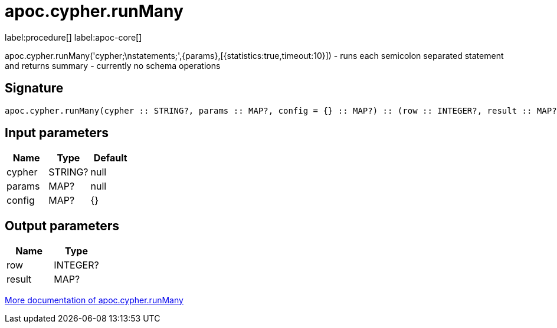 ////
This file is generated by DocsTest, so don't change it!
////

= apoc.cypher.runMany
:description: This section contains reference documentation for the apoc.cypher.runMany procedure.

label:procedure[] label:apoc-core[]

[.emphasis]
apoc.cypher.runMany('cypher;\nstatements;',{params},[{statistics:true,timeout:10}]) - runs each semicolon separated statement and returns summary - currently no schema operations

== Signature

[source]
----
apoc.cypher.runMany(cypher :: STRING?, params :: MAP?, config = {} :: MAP?) :: (row :: INTEGER?, result :: MAP?)
----

== Input parameters
[.procedures, opts=header]
|===
| Name | Type | Default 
|cypher|STRING?|null
|params|MAP?|null
|config|MAP?|{}
|===

== Output parameters
[.procedures, opts=header]
|===
| Name | Type 
|row|INTEGER?
|result|MAP?
|===

xref::cypher-execution/index.adoc[More documentation of apoc.cypher.runMany,role=more information]

